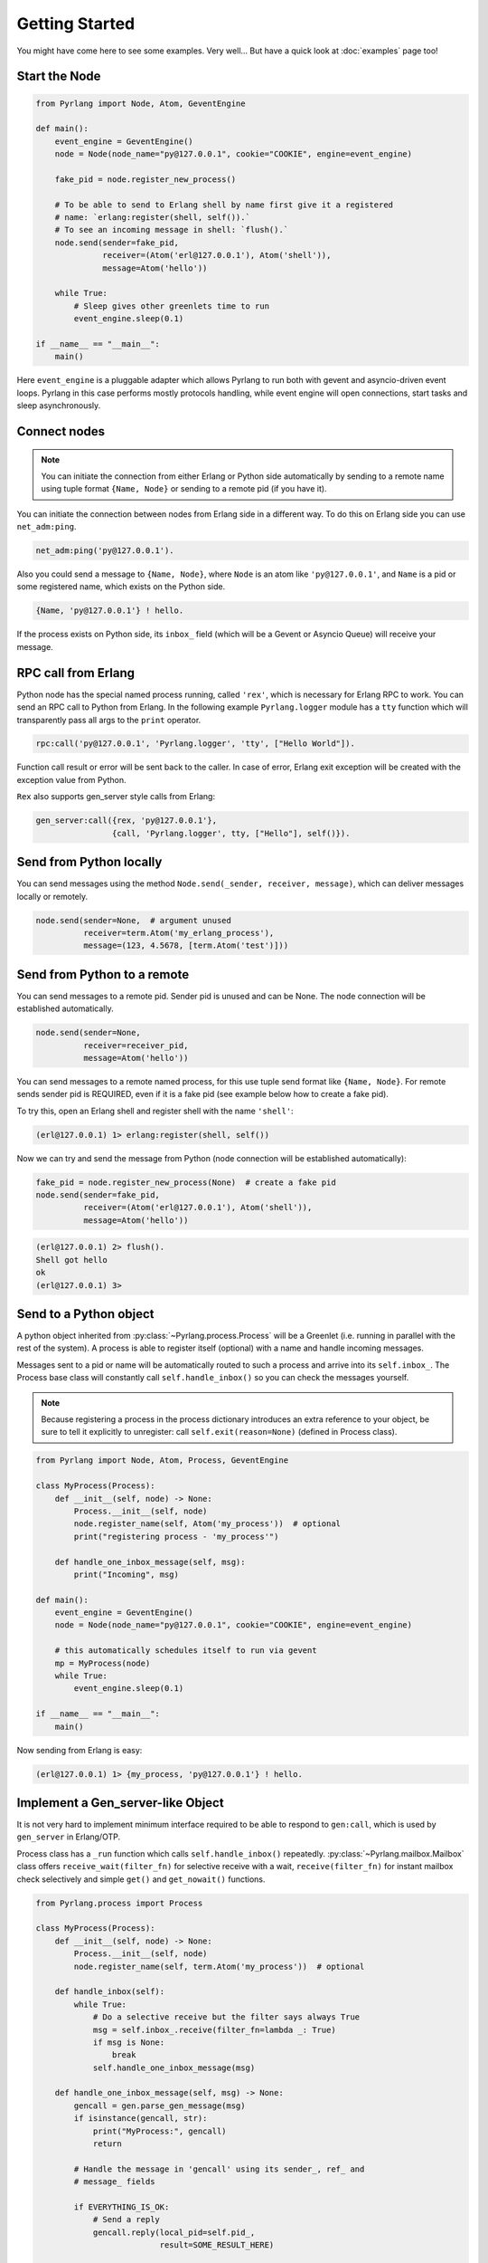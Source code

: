 Getting Started
===============

You might have come here to see some examples. Very well...
But have a quick look at :doc:`examples` page too!

Start the Node
--------------

.. code-block:: python

    from Pyrlang import Node, Atom, GeventEngine

    def main():
        event_engine = GeventEngine()
        node = Node(node_name="py@127.0.0.1", cookie="COOKIE", engine=event_engine)

        fake_pid = node.register_new_process()

        # To be able to send to Erlang shell by name first give it a registered
        # name: `erlang:register(shell, self()).`
        # To see an incoming message in shell: `flush().`
        node.send(sender=fake_pid,
                  receiver=(Atom('erl@127.0.0.1'), Atom('shell')),
                  message=Atom('hello'))

        while True:
            # Sleep gives other greenlets time to run
            event_engine.sleep(0.1)

    if __name__ == "__main__":
        main()

Here ``event_engine`` is a pluggable adapter which allows Pyrlang to run both
with gevent and asyncio-driven event loops. Pyrlang in this case performs mostly
protocols handling, while event engine will open connections, start tasks
and sleep asynchronously.


Connect nodes
-------------

.. note:: You can initiate the connection from either Erlang or Python side
    automatically by sending to a remote name using tuple format
    ``{Name, Node}`` or sending to a remote pid (if you have it).

You can initiate the connection between nodes from Erlang side in a different
way. To do this on Erlang side you can use ``net_adm:ping``.

.. code-block:: erlang

    net_adm:ping('py@127.0.0.1').

Also you could send a message to ``{Name, Node}``, where ``Node`` is an
atom like ``'py@127.0.0.1'``, and ``Name`` is a pid or some registered name,
which exists on the Python side.

.. code-block:: erlang

    {Name, 'py@127.0.0.1'} ! hello.

If the process exists on Python side, its ``inbox_`` field (which will be a
Gevent or Asyncio Queue) will receive your message.


RPC call from Erlang
--------------------

Python node has the special named process running, called ``'rex'``, which is
necessary for Erlang RPC to work. You can send an RPC call to Python from
Erlang. In the following example ``Pyrlang.logger`` module has a ``tty``
function which will transparently pass all args to the ``print`` operator.

.. code-block:: erlang

    rpc:call('py@127.0.0.1', 'Pyrlang.logger', 'tty', ["Hello World"]).

Function call result or error will be sent back to the caller.
In case of error, Erlang exit exception will be created with the exception
value from Python.

``Rex`` also supports gen_server style calls from Erlang:

.. code-block:: erlang

    gen_server:call({rex, 'py@127.0.0.1'},
                    {call, 'Pyrlang.logger', tty, ["Hello"], self()}).


Send from Python locally
------------------------

You can send messages using the method
``Node.send(_sender, receiver, message)``, which can deliver messages
locally or remotely.

.. code-block:: python

    node.send(sender=None,  # argument unused
              receiver=term.Atom('my_erlang_process'),
              message=(123, 4.5678, [term.Atom('test')]))

Send from Python to a remote
----------------------------

You can send messages to a remote pid. Sender pid is unused and can be None.
The node connection will be established automatically.

.. code-block:: python

    node.send(sender=None,
              receiver=receiver_pid,
              message=Atom('hello'))

You can send messages to a remote named process, for this use tuple send format
like ``{Name, Node}``. For remote sends sender pid is REQUIRED,
even if it is a fake pid (see example below how to create a fake pid).

To try this, open an Erlang shell and register shell with the name ``'shell'``:

.. code-block:: erlang

    (erl@127.0.0.1) 1> erlang:register(shell, self())

Now we can try and send the message from Python (node connection will be
established automatically):

.. code-block:: python

    fake_pid = node.register_new_process(None)  # create a fake pid
    node.send(sender=fake_pid,
              receiver=(Atom('erl@127.0.0.1'), Atom('shell')),
              message=Atom('hello'))

.. code-block:: erlang

    (erl@127.0.0.1) 2> flush().
    Shell got hello
    ok
    (erl@127.0.0.1) 3>

Send to a Python object
-----------------------

A python object inherited from :py:class:`~Pyrlang.process.Process` will be
a Greenlet (i.e. running in parallel with the rest of the system).
A process is able to register itself (optional) with a name and handle
incoming messages.

Messages sent to a pid or name will be automatically routed to such a
process and arrive into its ``self.inbox_``. The Process base class will
constantly call ``self.handle_inbox()`` so you can check the messages yourself.

.. note:: Because registering a process in the process dictionary introduces
    an extra reference to your object, be sure to tell it explicitly
    to unregister: call ``self.exit(reason=None)`` (defined in Process class).

.. code-block:: python

    from Pyrlang import Node, Atom, Process, GeventEngine

    class MyProcess(Process):
        def __init__(self, node) -> None:
            Process.__init__(self, node)
            node.register_name(self, Atom('my_process'))  # optional
            print("registering process - 'my_process'")

        def handle_one_inbox_message(self, msg):
            print("Incoming", msg)

    def main():
        event_engine = GeventEngine()
        node = Node(node_name="py@127.0.0.1", cookie="COOKIE", engine=event_engine)

        # this automatically schedules itself to run via gevent
        mp = MyProcess(node)
        while True:
            event_engine.sleep(0.1)

    if __name__ == "__main__":
        main()

Now sending from Erlang is easy:

.. code-block:: erlang

    (erl@127.0.0.1) 1> {my_process, 'py@127.0.0.1'} ! hello.


Implement a Gen_server-like Object
----------------------------------

.. todo::
    This section needs to be updated when GenServer is added

It is not very hard to implement minimum interface required to be able to
respond to ``gen:call``, which is used by ``gen_server`` in Erlang/OTP.

Process class has a ``_run`` function which calls ``self.handle_inbox()``
repeatedly.
:py:class:`~Pyrlang.mailbox.Mailbox`
class offers ``receive_wait(filter_fn)``
for selective receive with a wait, ``receive(filter_fn)`` for instant mailbox
check selectively and simple ``get()`` and ``get_nowait()`` functions.

.. code-block:: python

    from Pyrlang.process import Process

    class MyProcess(Process):
        def __init__(self, node) -> None:
            Process.__init__(self, node)
            node.register_name(self, term.Atom('my_process'))  # optional

        def handle_inbox(self):
            while True:
                # Do a selective receive but the filter says always True
                msg = self.inbox_.receive(filter_fn=lambda _: True)
                if msg is None:
                    break
                self.handle_one_inbox_message(msg)

        def handle_one_inbox_message(self, msg) -> None:
            gencall = gen.parse_gen_message(msg)
            if isinstance(gencall, str):
                print("MyProcess:", gencall)
                return

            # Handle the message in 'gencall' using its sender_, ref_ and
            # message_ fields

            if EVERYTHING_IS_OK:
                # Send a reply
                gencall.reply(local_pid=self.pid_,
                              result=SOME_RESULT_HERE)

            else:
                # Send an error exception which will crash Erlang caller
                gencall.reply_exit(local_pid=self.pid_,
                                   reason=SOME_ERROR_HERE)

